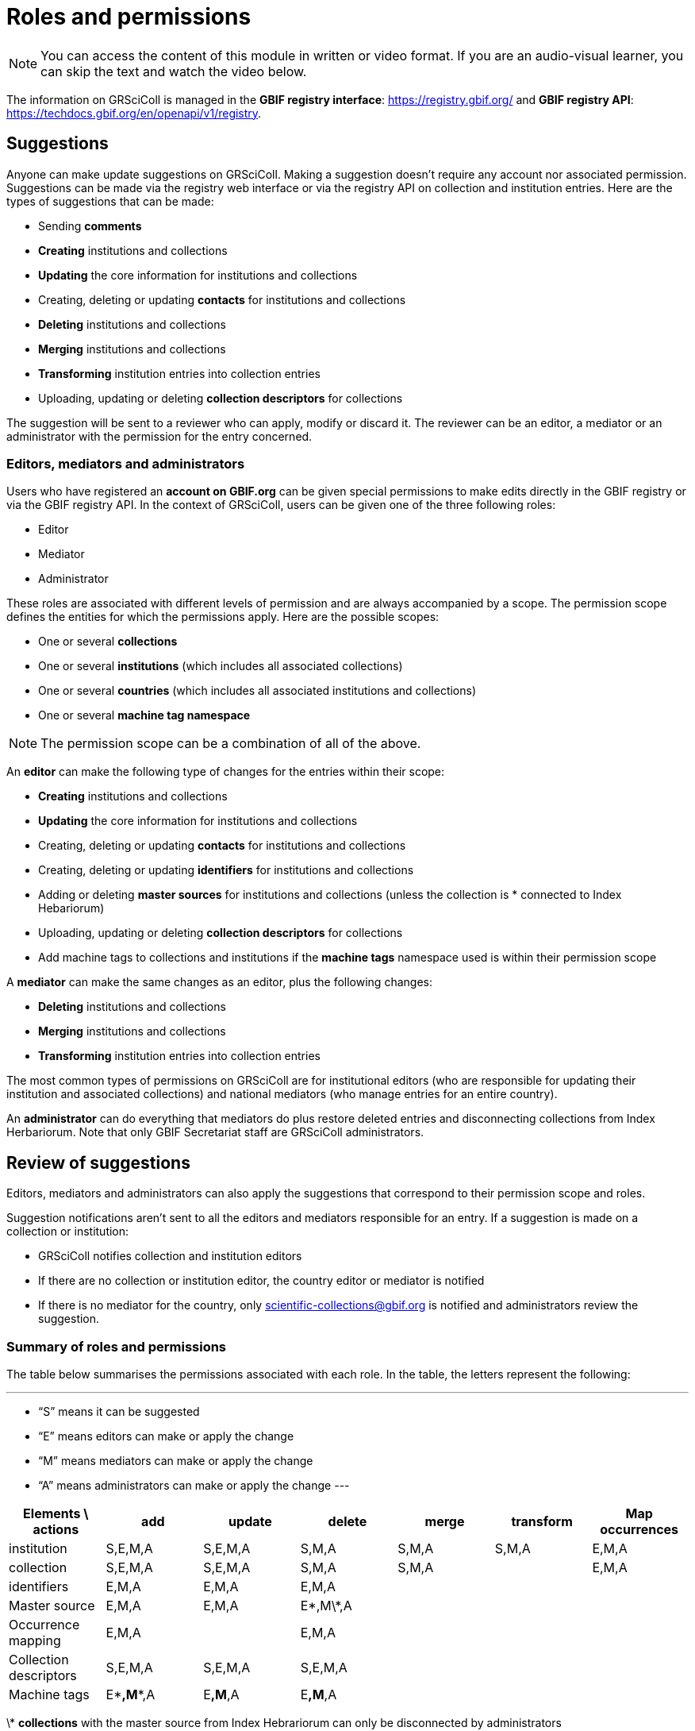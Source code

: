 = Roles and permissions

[NOTE]
====
You can access the content of this module in written or video format. If you are an audio-visual learner, you can skip the text and watch the video below.
====

The information on GRSciColl is managed in the **GBIF registry interface**: https://registry.gbif.org/ and **GBIF registry API**: https://techdocs.gbif.org/en/openapi/v1/registry.

== Suggestions

Anyone can make update suggestions on GRSciColl. Making a suggestion doesn’t require any account nor associated permission. Suggestions can be made via the registry web interface or via the registry API on collection and institution entries.
Here are the types of suggestions that can be made:

* Sending **comments**
* **Creating** institutions and collections
* **Updating** the core information for institutions and collections
* Creating, deleting or updating **contacts** for institutions and collections
* **Deleting** institutions and collections
* **Merging** institutions and collections
* **Transforming** institution entries into collection entries
* Uploading, updating or deleting **collection descriptors** for collections

The suggestion will be sent to a reviewer who can apply, modify or discard it. The reviewer can be an editor, a mediator or an administrator with the permission for the entry concerned.

=== Editors, mediators and administrators

Users who have registered an **account on GBIF.org** can be given special permissions to make edits directly in the GBIF registry or via the GBIF registry API.
In the context of GRSciColl, users can be given one of the three following roles:

* Editor
* Mediator
* Administrator

These roles are associated with different levels of permission and are always accompanied by a scope. The permission scope defines the entities for which the permissions apply. Here are the possible scopes:

* One or several **collections**
* One or several **institutions** (which includes all associated collections)
* One or several **countries** (which includes all associated institutions and collections)
* One or several **machine tag namespace**

[NOTE]
The permission scope can be a combination of all of the above.

An **editor** can make the following type of changes for the entries within their scope:

* **Creating** institutions and collections
* **Updating** the core information for institutions and collections
* Creating, deleting or updating **contacts** for institutions and collections
* Creating, deleting or updating **identifiers** for institutions and collections
* Adding or deleting **master sources** for institutions and collections (unless the collection is * connected to Index Hebariorum)
* Uploading, updating or deleting **collection descriptors** for collections
* Add machine tags to collections and institutions if the **machine tags** namespace used is within their permission scope

A **mediator** can make the same changes as an editor, plus the following changes:

* **Deleting** institutions and collections
* **Merging** institutions and collections
* **Transforming** institution entries into collection entries

The most common types of permissions on GRSciColl are for institutional editors (who are responsible for updating their institution and associated collections) and national mediators (who manage entries for an entire country).

An **administrator** can do everything that mediators do plus restore deleted entries and disconnecting collections from Index Herbariorum. Note that only GBIF Secretariat staff are GRSciColl administrators.

== Review of suggestions

Editors, mediators and administrators can also apply the suggestions that correspond to their permission scope and roles.

Suggestion notifications aren’t sent to all the editors and mediators responsible for an entry. If a suggestion is made on a collection or institution:

* GRSciColl notifies collection and institution editors
* If there are no collection or institution editor, the country editor or mediator is notified
* If there is no mediator for the country, only scientific-collections@gbif.org is notified and administrators review the suggestion.

=== Summary of roles and permissions

The table below summarises the permissions associated with each role. In the table, the letters represent the following:

---
* “S” means it can be suggested
* “E” means editors can make or apply the change
* “M” means mediators can make or apply the change
* “A” means administrators can make or apply the change
---

|===
| Elements \ actions | add | update | delete | merge | transform | Map occurrences

| institution | S,E,M,A | S,E,M,A | S,M,A | S,M,A | S,M,A | E,M,A
| collection | S,E,M,A | S,E,M,A | S,M,A | S,M,A |  | E,M,A
| identifiers | E,M,A | E,M,A | E,M,A |  |  | 
| Master source | E,M,A | E,M,A | E\*,M\*,A |  |  | 
| Occurrence mapping | E,M,A |  | E,M,A |  |  | 
| Collection descriptors | S,E,M,A | S,E,M,A | S,E,M,A |  |  | 
| Machine tags | E\**,M**,A | E**,M**,A | E**,M**,A |  |  | 
|===

\* **collections** with the master source from Index Hebrariorum can only be disconnected by administrators

\** **machine** tags can only be added if the namespace is within permission scope

[NOTE.presentation]
There will be a video presentation here

[NOTE.quiz]
Given the three hypothetical users were given the following permissions:
* Lola is an editor for the NHMUK institution
* Ichiko is a mediator for the United Kingdom and Austria
* Amadou an editor for the ​​Royal Ontario Museum - Entomology collection

Who can apply or make the following updates?

****
// Link 1
**Add** collection descriptors to https://scientific-collections.gbif.org/collection/57e55b69-9a74-4f3e-91f4-03cd659e88ad
[question, mc]
....

- [ ] Lola
- [ ] Ichiko
- [x] Amadou
....
// Link 2
**Update** the description of https://scientific-collections.gbif.org/collection/8bb3763f-955c-4791-8777-44de1996b378
[question, mc]
....

- [x] Lola
- [x] Ichiko
- [ ] Amadou
....
// Link 3
**Delete** this entry: https://scientific-collections.gbif.org/institution/bfee2121-a5b9-450d-9150-5c0e15b1c905
[question, mc]
....

- [ ] Lola
- [x] Ichiko
- [ ] Amadou
....
// Link 4
Deleting this entry: https://scientific-collections.gbif.org/institution/1d808a7c-1f9e-4379-9616-edb749ecf10e 
[question, mc]
....

- [ ] Lola
- [x] Ichiko
- [ ] Amadou
....


****

